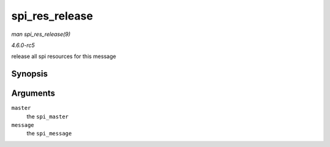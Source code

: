 .. -*- coding: utf-8; mode: rst -*-

.. _API-spi-res-release:

===============
spi_res_release
===============

*man spi_res_release(9)*

*4.6.0-rc5*

release all spi resources for this message


Synopsis
========

.. c:function:: void spi_res_release( struct spi_master * master, struct spi_message * message )

Arguments
=========

``master``
    the ``spi_master``

``message``
    the ``spi_message``


.. ------------------------------------------------------------------------------
.. This file was automatically converted from DocBook-XML with the dbxml
.. library (https://github.com/return42/sphkerneldoc). The origin XML comes
.. from the linux kernel, refer to:
..
.. * https://github.com/torvalds/linux/tree/master/Documentation/DocBook
.. ------------------------------------------------------------------------------
